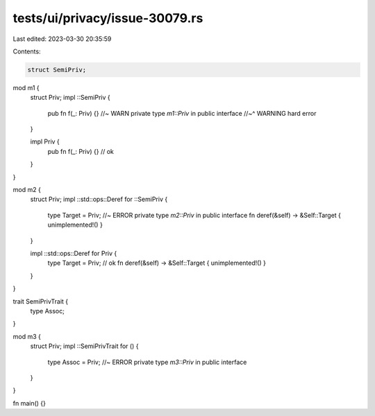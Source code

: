 tests/ui/privacy/issue-30079.rs
===============================

Last edited: 2023-03-30 20:35:59

Contents:

.. code-block:: rs

    struct SemiPriv;

mod m1 {
    struct Priv;
    impl ::SemiPriv {
        pub fn f(_: Priv) {} //~ WARN private type `m1::Priv` in public interface
        //~^ WARNING hard error
    }

    impl Priv {
        pub fn f(_: Priv) {} // ok
    }
}

mod m2 {
    struct Priv;
    impl ::std::ops::Deref for ::SemiPriv {
        type Target = Priv; //~ ERROR private type `m2::Priv` in public interface
        fn deref(&self) -> &Self::Target { unimplemented!() }
    }

    impl ::std::ops::Deref for Priv {
        type Target = Priv; // ok
        fn deref(&self) -> &Self::Target { unimplemented!() }
    }
}

trait SemiPrivTrait {
    type Assoc;
}

mod m3 {
    struct Priv;
    impl ::SemiPrivTrait for () {
        type Assoc = Priv; //~ ERROR private type `m3::Priv` in public interface
    }
}

fn main() {}


